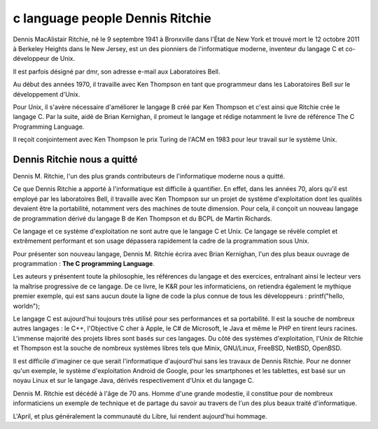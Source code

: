 ﻿

.. index::
   C (Dennis Ritchie)

.. _dennis_ritchie:

================================
c language people Dennis Ritchie
================================

.. seealso::

   - https://fr.wikipedia.org/wiki/Dennis_Ritchie
   - :ref:`fedora16_dedicated_to_dennis_ritchie`

.. image:: 280px-Dennis_MacAlistair_Ritchie_.jpg


Dennis MacAlistair Ritchie, né le 9 septembre 1941 à Bronxville dans l'État de
New York et trouvé mort le 12 octobre 2011 à Berkeley Heights dans le
New Jersey, est un des pionniers de l'informatique moderne, inventeur du
langage C et co-développeur de Unix.

Il est parfois désigné par dmr, son adresse e-mail aux Laboratoires Bell.

Au début des années 1970, il travaille avec Ken Thompson en tant que
programmeur dans les Laboratoires Bell sur le développement d'Unix.

Pour Unix, il s'avère nécessaire d'améliorer le langage B créé par Ken Thompson
et c'est ainsi que Ritchie crée le langage C. Par la suite, aidé de Brian Kernighan,
il promeut le langage et rédige notamment le livre de référence
The C Programming Language.

Il reçoit conjointement avec Ken Thompson le prix Turing de l'ACM en 1983 pour
leur travail sur le système Unix.

Dennis Ritchie nous a quitté
============================

.. seealso:: https://www.april.org/dennis-ritchie-nous-quitte

Dennis M. Ritchie, l'un des plus grands contributeurs de l'informatique moderne
nous a quitté.

Ce que Dennis Ritchie a apporté à l'informatique est difficile à quantifier.
En effet, dans les années 70, alors qu'il est employé par les laboratoires Bell,
il travaille avec Ken Thompson sur un projet de système d'exploitation dont
les qualités devaient être la portabilité, notamment vers des machines de
toute dimension. Pour cela, il conçoit un nouveau langage de programmation
dérivé du langage B de Ken Thompson et du BCPL de Martin Richards.

Ce langage et ce système d'exploitation ne sont autre que le langage C et Unix.
Ce langage se révèle complet et extrêmement performant et son usage dépassera
rapidement la cadre de la programmation sous Unix.

Pour présenter son nouveau langage, Dennis M. Ritchie écrira avec Brian Kernighan,
l'un des plus beaux ouvrage de programmation : **The C programming Language**.

Les auteurs y présentent toute la philosophie, les références du langage et des
exercices, entraînant ainsi le lecteur vers la maîtrise progressive de ce langage.
De ce livre, le K&R pour les informaticiens, on retiendra également le mythique
premier exemple, qui est sans aucun doute la ligne de code la plus connue de
tous les développeurs : printf("hello, world\n");

Le langage C est aujourd'hui toujours très utilisé pour ses performances et sa
portabilité. Il est la souche de nombreux autres langages : le C++,
l'Objective C cher à Apple, le C# de Microsoft, le Java et même le PHP en
tirent leurs racines. L'immense majorité des projets libres sont basés sur
ces langages. Du côté des systèmes d'exploitation, l'Unix de Ritchie et Thompson
est la souche de nombreux systèmes libres tels que Minix, GNU/Linux, FreeBSD,
NetBSD, OpenBSD.

Il est difficile d'imaginer ce que serait l'informatique d'aujourd'hui sans les
travaux de Dennis Ritchie. Pour ne donner qu'un exemple, le système
d'exploitation Android de Google, pour les smartphones et les tablettes, est
basé sur un noyau Linux et sur le langage Java, dérivés respectivement d'Unix
et du langage C.

Dennis M. Ritchie est décédé à l'âge de 70 ans. Homme d'une grande modestie,
il constitue pour de nombreux informaticiens un exemple de technique et de
partage du savoir au travers de l'un des plus beaux traité d'informatique.

L'April, et plus généralement la communauté du Libre, lui rendent
aujourd'hui hommage.




